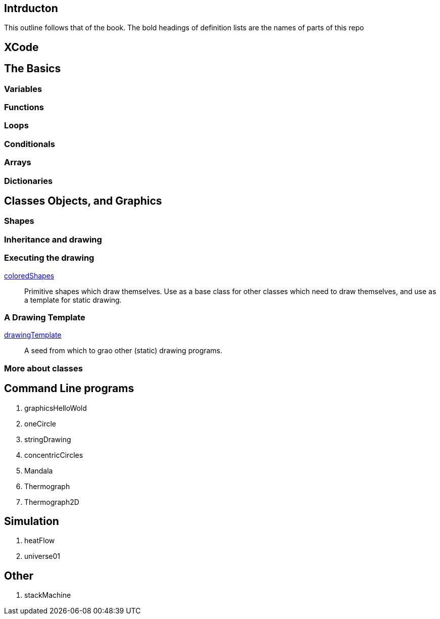 
== Intrducton

This outline follows that of the book.
The bold headings of definition lists
are the names of parts of this repo

== XCode

== The Basics

=== Variables

=== Functions

=== Loops

=== Conditionals

=== Arrays

=== Dictionaries

== Classes Objects, and Graphics

=== Shapes

=== Inheritance and drawing

===  Executing the drawing

https://github.com/jxxcarlson/exploring_swift/tree/master/coloredShapes.playground[coloredShapes]:: Primitive shapes
which draw themselves.  Use as a base
class for other classes which
need to draw themselves, and use
as a template for static drawing.

=== A Drawing Template

https://github.com/jxxcarlson/exploring_swift/tree/master/drawingTemplate.playground[drawingTemplate]:: A seed from which to grao
other (static) drawing programs.


=== More about classes

== Command Line programs





. graphicsHelloWold
. oneCircle
. stringDrawing
. concentricCircles
. Mandala
. Thermograph
. Thermograph2D


== Simulation

. heatFlow
. universe01

== Other

. stackMachine
